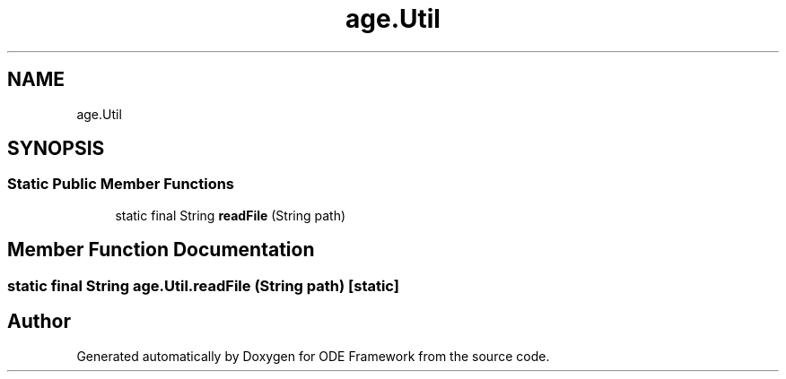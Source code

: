 .TH "age.Util" 3 "Version 1" "ODE Framework" \" -*- nroff -*-
.ad l
.nh
.SH NAME
age.Util
.SH SYNOPSIS
.br
.PP
.SS "Static Public Member Functions"

.in +1c
.ti -1c
.RI "static final String \fBreadFile\fP (String path)"
.br
.in -1c
.SH "Member Function Documentation"
.PP 
.SS "static final String age\&.Util\&.readFile (String path)\fC [static]\fP"


.SH "Author"
.PP 
Generated automatically by Doxygen for ODE Framework from the source code\&.
